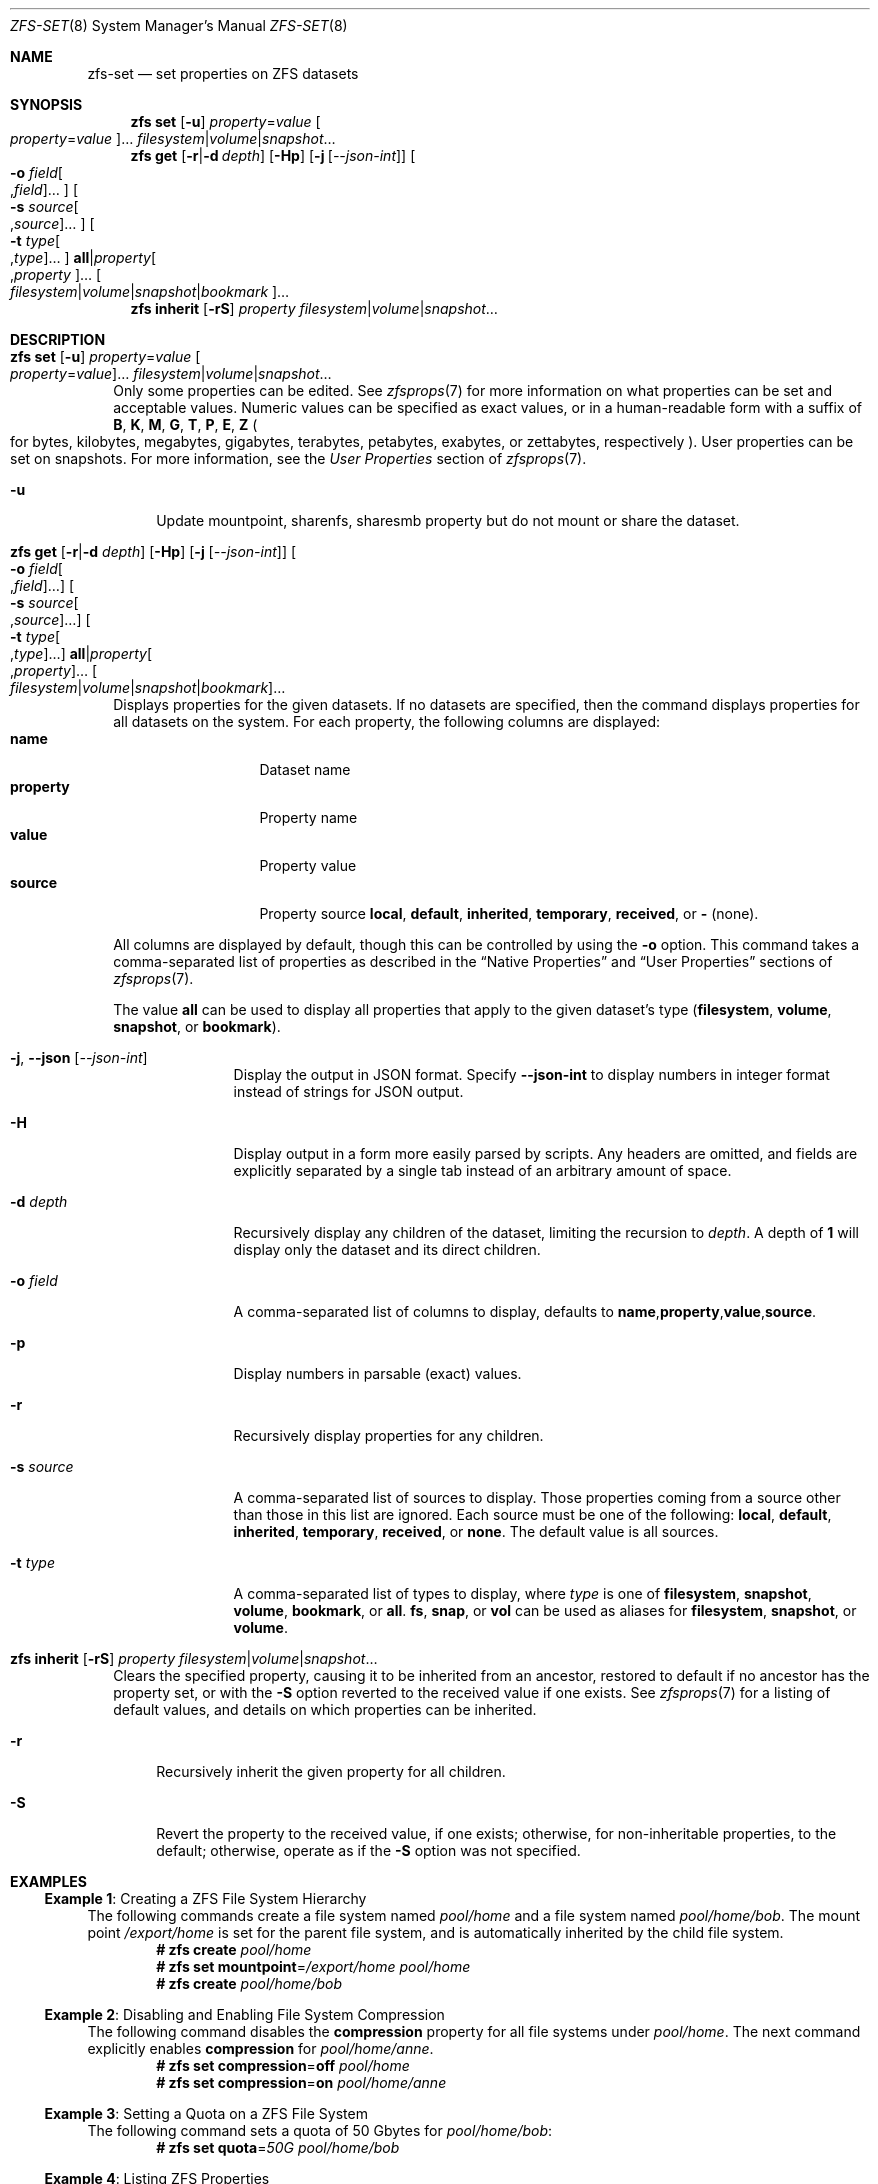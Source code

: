 .\" SPDX-License-Identifier: CDDL-1.0
.\"
.\" CDDL HEADER START
.\"
.\" The contents of this file are subject to the terms of the
.\" Common Development and Distribution License (the "License").
.\" You may not use this file except in compliance with the License.
.\"
.\" You can obtain a copy of the license at usr/src/OPENSOLARIS.LICENSE
.\" or https://opensource.org/licenses/CDDL-1.0.
.\" See the License for the specific language governing permissions
.\" and limitations under the License.
.\"
.\" When distributing Covered Code, include this CDDL HEADER in each
.\" file and include the License file at usr/src/OPENSOLARIS.LICENSE.
.\" If applicable, add the following below this CDDL HEADER, with the
.\" fields enclosed by brackets "[]" replaced with your own identifying
.\" information: Portions Copyright [yyyy] [name of copyright owner]
.\"
.\" CDDL HEADER END
.\"
.\" Copyright (c) 2009 Sun Microsystems, Inc. All Rights Reserved.
.\" Copyright 2011 Joshua M. Clulow <josh@sysmgr.org>
.\" Copyright (c) 2011, 2019 by Delphix. All rights reserved.
.\" Copyright (c) 2013 by Saso Kiselkov. All rights reserved.
.\" Copyright (c) 2014, Joyent, Inc. All rights reserved.
.\" Copyright (c) 2014 by Adam Stevko. All rights reserved.
.\" Copyright (c) 2014 Integros [integros.com]
.\" Copyright 2019 Richard Laager. All rights reserved.
.\" Copyright 2018 Nexenta Systems, Inc.
.\" Copyright 2019 Joyent, Inc.
.\"
.Dd October 12, 2024
.Dt ZFS-SET 8
.Os
.
.Sh NAME
.Nm zfs-set
.Nd set properties on ZFS datasets
.Sh SYNOPSIS
.Nm zfs
.Cm set
.Op Fl u
.Ar property Ns = Ns Ar value Oo Ar property Ns = Ns Ar value Oc Ns …
.Ar filesystem Ns | Ns Ar volume Ns | Ns Ar snapshot Ns …
.Nm zfs
.Cm get
.Op Fl r Ns | Ns Fl d Ar depth
.Op Fl Hp
.Op Fl j Op Ar --json-int
.Oo Fl o Ar field Ns Oo , Ns Ar field Oc Ns … Oc
.Oo Fl s Ar source Ns Oo , Ns Ar source Oc Ns … Oc
.Oo Fl t Ar type Ns Oo , Ns Ar type Oc Ns … Oc
.Cm all Ns | Ns Ar property Ns Oo , Ns Ar property Oc Ns …
.Oo Ar filesystem Ns | Ns Ar volume Ns | Ns Ar snapshot Ns | Ns Ar bookmark Oc Ns …
.Nm zfs
.Cm inherit
.Op Fl rS
.Ar property Ar filesystem Ns | Ns Ar volume Ns | Ns Ar snapshot Ns …
.
.Sh DESCRIPTION
.Bl -tag -width ""
.It Xo
.Nm zfs
.Cm set
.Op Fl u
.Ar property Ns = Ns Ar value Oo Ar property Ns = Ns Ar value Oc Ns …
.Ar filesystem Ns | Ns Ar volume Ns | Ns Ar snapshot Ns …
.Xc
Only some properties can be edited.
See
.Xr zfsprops 7
for more information on what properties can be set and acceptable
values.
Numeric values can be specified as exact values, or in a human-readable form
with a suffix of
.Sy B , K , M , G , T , P , E , Z
.Po for bytes, kilobytes, megabytes, gigabytes, terabytes, petabytes, exabytes,
or zettabytes, respectively
.Pc .
User properties can be set on snapshots.
For more information, see the
.Em User Properties
section of
.Xr zfsprops 7 .
.Bl -tag -width "-u"
.It Fl u
Update mountpoint, sharenfs, sharesmb property but do not mount or share the
dataset.
.El
.It Xo
.Nm zfs
.Cm get
.Op Fl r Ns | Ns Fl d Ar depth
.Op Fl Hp
.Op Fl j Op Ar --json-int
.Oo Fl o Ar field Ns Oo , Ns Ar field Oc Ns … Oc
.Oo Fl s Ar source Ns Oo , Ns Ar source Oc Ns … Oc
.Oo Fl t Ar type Ns Oo , Ns Ar type Oc Ns … Oc
.Cm all Ns | Ns Ar property Ns Oo , Ns Ar property Oc Ns …
.Oo Ar filesystem Ns | Ns Ar volume Ns | Ns Ar snapshot Ns | Ns Ar bookmark Oc Ns …
.Xc
Displays properties for the given datasets.
If no datasets are specified, then the command displays properties for all
datasets on the system.
For each property, the following columns are displayed:
.Bl -tag -compact -offset 4n -width "property"
.It Sy name
Dataset name
.It Sy property
Property name
.It Sy value
Property value
.It Sy source
Property source
.Sy local , default , inherited , temporary , received , No or Sy - Pq none .
.El
.Pp
All columns are displayed by default, though this can be controlled by using the
.Fl o
option.
This command takes a comma-separated list of properties as described in the
.Sx Native Properties
and
.Sx User Properties
sections of
.Xr zfsprops 7 .
.Pp
The value
.Sy all
can be used to display all properties that apply to the given dataset's type
.Pq Sy filesystem , volume , snapshot , No or Sy bookmark .
.Bl -tag -width "-s source"
.It Fl j , -json Op Ar --json-int
Display the output in JSON format.
Specify
.Sy --json-int
to display numbers in integer format instead of strings for JSON output.
.It Fl H
Display output in a form more easily parsed by scripts.
Any headers are omitted, and fields are explicitly separated by a single tab
instead of an arbitrary amount of space.
.It Fl d Ar depth
Recursively display any children of the dataset, limiting the recursion to
.Ar depth .
A depth of
.Sy 1
will display only the dataset and its direct children.
.It Fl o Ar field
A comma-separated list of columns to display, defaults to
.Sy name , Ns Sy property , Ns Sy value , Ns Sy source .
.It Fl p
Display numbers in parsable
.Pq exact
values.
.It Fl r
Recursively display properties for any children.
.It Fl s Ar source
A comma-separated list of sources to display.
Those properties coming from a source other than those in this list are ignored.
Each source must be one of the following:
.Sy local , default , inherited , temporary , received , No or Sy none .
The default value is all sources.
.It Fl t Ar type
A comma-separated list of types to display, where
.Ar type
is one of
.Sy filesystem , snapshot , volume , bookmark , No or Sy all .
.Sy fs ,
.Sy snap ,
or
.Sy vol
can be used as aliases for
.Sy filesystem ,
.Sy snapshot ,
or
.Sy volume .
.El
.It Xo
.Nm zfs
.Cm inherit
.Op Fl rS
.Ar property Ar filesystem Ns | Ns Ar volume Ns | Ns Ar snapshot Ns …
.Xc
Clears the specified property, causing it to be inherited from an ancestor,
restored to default if no ancestor has the property set, or with the
.Fl S
option reverted to the received value if one exists.
See
.Xr zfsprops 7
for a listing of default values, and details on which properties can be
inherited.
.Bl -tag -width "-r"
.It Fl r
Recursively inherit the given property for all children.
.It Fl S
Revert the property to the received value, if one exists;
otherwise, for non-inheritable properties, to the default;
otherwise, operate as if the
.Fl S
option was not specified.
.El
.El
.
.Sh EXAMPLES
.\" These are, respectively, examples 1, 4, 6, 7, 11, 14, 16 from zfs.8
.\" Make sure to update them bidirectionally
.Ss Example 1 : No Creating a ZFS File System Hierarchy
The following commands create a file system named
.Ar pool/home
and a file system named
.Ar pool/home/bob .
The mount point
.Pa /export/home
is set for the parent file system, and is automatically inherited by the child
file system.
.Dl # Nm zfs Cm create Ar pool/home
.Dl # Nm zfs Cm set Sy mountpoint Ns = Ns Ar /export/home pool/home
.Dl # Nm zfs Cm create Ar pool/home/bob
.
.Ss Example 2 : No Disabling and Enabling File System Compression
The following command disables the
.Sy compression
property for all file systems under
.Ar pool/home .
The next command explicitly enables
.Sy compression
for
.Ar pool/home/anne .
.Dl # Nm zfs Cm set Sy compression Ns = Ns Sy off Ar pool/home
.Dl # Nm zfs Cm set Sy compression Ns = Ns Sy on Ar pool/home/anne
.
.Ss Example 3 : No Setting a Quota on a ZFS File System
The following command sets a quota of 50 Gbytes for
.Ar pool/home/bob :
.Dl # Nm zfs Cm set Sy quota Ns = Ns Ar 50G pool/home/bob
.
.Ss Example 4 : No Listing ZFS Properties
The following command lists all properties for
.Ar pool/home/bob :
.Bd -literal -compact -offset Ds
.No # Nm zfs Cm get Sy all Ar pool/home/bob
NAME           PROPERTY              VALUE                  SOURCE
pool/home/bob  type                  filesystem             -
pool/home/bob  creation              Tue Jul 21 15:53 2009  -
pool/home/bob  used                  21K                    -
pool/home/bob  available             20.0G                  -
pool/home/bob  referenced            21K                    -
pool/home/bob  compressratio         1.00x                  -
pool/home/bob  mounted               yes                    -
pool/home/bob  quota                 20G                    local
pool/home/bob  reservation           none                   default
pool/home/bob  recordsize            128K                   default
pool/home/bob  mountpoint            /pool/home/bob         default
pool/home/bob  sharenfs              off                    default
pool/home/bob  checksum              on                     default
pool/home/bob  compression           on                     local
pool/home/bob  atime                 on                     default
pool/home/bob  devices               on                     default
pool/home/bob  exec                  on                     default
pool/home/bob  setuid                on                     default
pool/home/bob  readonly              off                    default
pool/home/bob  zoned                 off                    default
pool/home/bob  snapdir               hidden                 default
pool/home/bob  acltype               off                    default
pool/home/bob  aclmode               discard                default
pool/home/bob  aclinherit            restricted             default
pool/home/bob  canmount              on                     default
pool/home/bob  xattr                 on                     default
pool/home/bob  copies                1                      default
pool/home/bob  version               4                      -
pool/home/bob  utf8only              off                    -
pool/home/bob  normalization         none                   -
pool/home/bob  casesensitivity       sensitive              -
pool/home/bob  vscan                 off                    default
pool/home/bob  nbmand                off                    default
pool/home/bob  sharesmb              off                    default
pool/home/bob  refquota              none                   default
pool/home/bob  refreservation        none                   default
pool/home/bob  primarycache          all                    default
pool/home/bob  secondarycache        all                    default
pool/home/bob  usedbysnapshots       0                      -
pool/home/bob  usedbydataset         21K                    -
pool/home/bob  usedbychildren        0                      -
pool/home/bob  usedbyrefreservation  0                      -
.Ed
.Pp
The following command gets a single property value:
.Bd -literal -compact -offset Ds
.No # Nm zfs Cm get Fl H o Sy value compression Ar pool/home/bob
on
.Ed
.Pp
The following command gets a single property value recursively in JSON format:
.Bd -literal -compact -offset Ds
.No # Nm zfs Cm get Fl j Fl r Sy mountpoint Ar pool/home | Nm jq
{
  "output_version": {
    "command": "zfs get",
    "vers_major": 0,
    "vers_minor": 1
  },
  "datasets": {
    "pool/home": {
      "name": "pool/home",
      "type": "FILESYSTEM",
      "pool": "pool",
      "createtxg": "10",
      "properties": {
        "mountpoint": {
          "value": "/pool/home",
          "source": {
            "type": "DEFAULT",
            "data": "-"
          }
        }
      }
    },
    "pool/home/bob": {
      "name": "pool/home/bob",
      "type": "FILESYSTEM",
      "pool": "pool",
      "createtxg": "1176",
      "properties": {
        "mountpoint": {
          "value": "/pool/home/bob",
          "source": {
            "type": "DEFAULT",
            "data": "-"
          }
        }
      }
    }
  }
}
.Ed
.Pp
The following command lists all properties with local settings for
.Ar pool/home/bob :
.Bd -literal -compact -offset Ds
.No # Nm zfs Cm get Fl r s Sy local Fl o Sy name , Ns Sy property , Ns Sy value all Ar pool/home/bob
NAME           PROPERTY              VALUE
pool/home/bob  quota                 20G
pool/home/bob  compression           on
.Ed
.
.Ss Example 5 : No Inheriting ZFS Properties
The following command causes
.Ar pool/home/bob No and Ar pool/home/anne
to inherit the
.Sy checksum
property from their parent.
.Dl # Nm zfs Cm inherit Sy checksum Ar pool/home/bob pool/home/anne
.
.Ss Example 6 : No Setting User Properties
The following example sets the user-defined
.Ar com.example : Ns Ar department
property for a dataset:
.Dl # Nm zfs Cm set Ar com.example : Ns Ar department Ns = Ns Ar 12345 tank/accounting
.
.Ss Example 7 : No Setting sharenfs Property Options on a ZFS File System
The following commands show how to set
.Sy sharenfs
property options to enable read-write
access for a set of IP addresses and to enable root access for system
.Qq neo
on the
.Ar tank/home
file system:
.Dl # Nm zfs Cm set Sy sharenfs Ns = Ns ' Ns Ar rw Ns =@123.123.0.0/16:[::1],root= Ns Ar neo Ns ' tank/home
.Pp
If you are using DNS for host name resolution,
specify the fully-qualified hostname.
.
.Sh SEE ALSO
.Xr zfsprops 7 ,
.Xr zfs-list 8
